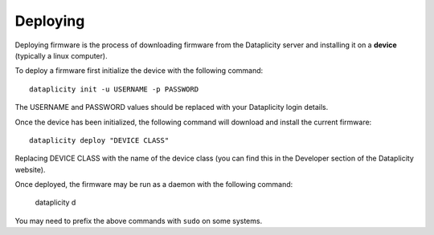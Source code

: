 Deploying
=========

Deploying firmware is the process of downloading firmware from the Dataplicity server and installing it on a **device** (typically a linux computer).

To deploy a firmware first initialize the device with the following command::

    dataplicity init -u USERNAME -p PASSWORD

The USERNAME and PASSWORD values should be replaced with your Dataplicity login details.

Once the device has been initialized, the following command will download and install the current firmware::

    dataplicity deploy "DEVICE CLASS"

Replacing DEVICE CLASS with the name of the device class (you can find this in the Developer section of the Dataplicity website).

Once deployed, the firmware may be run as a daemon with the following command:

    dataplicity d

You may need to prefix the above commands with ``sudo`` on some systems.